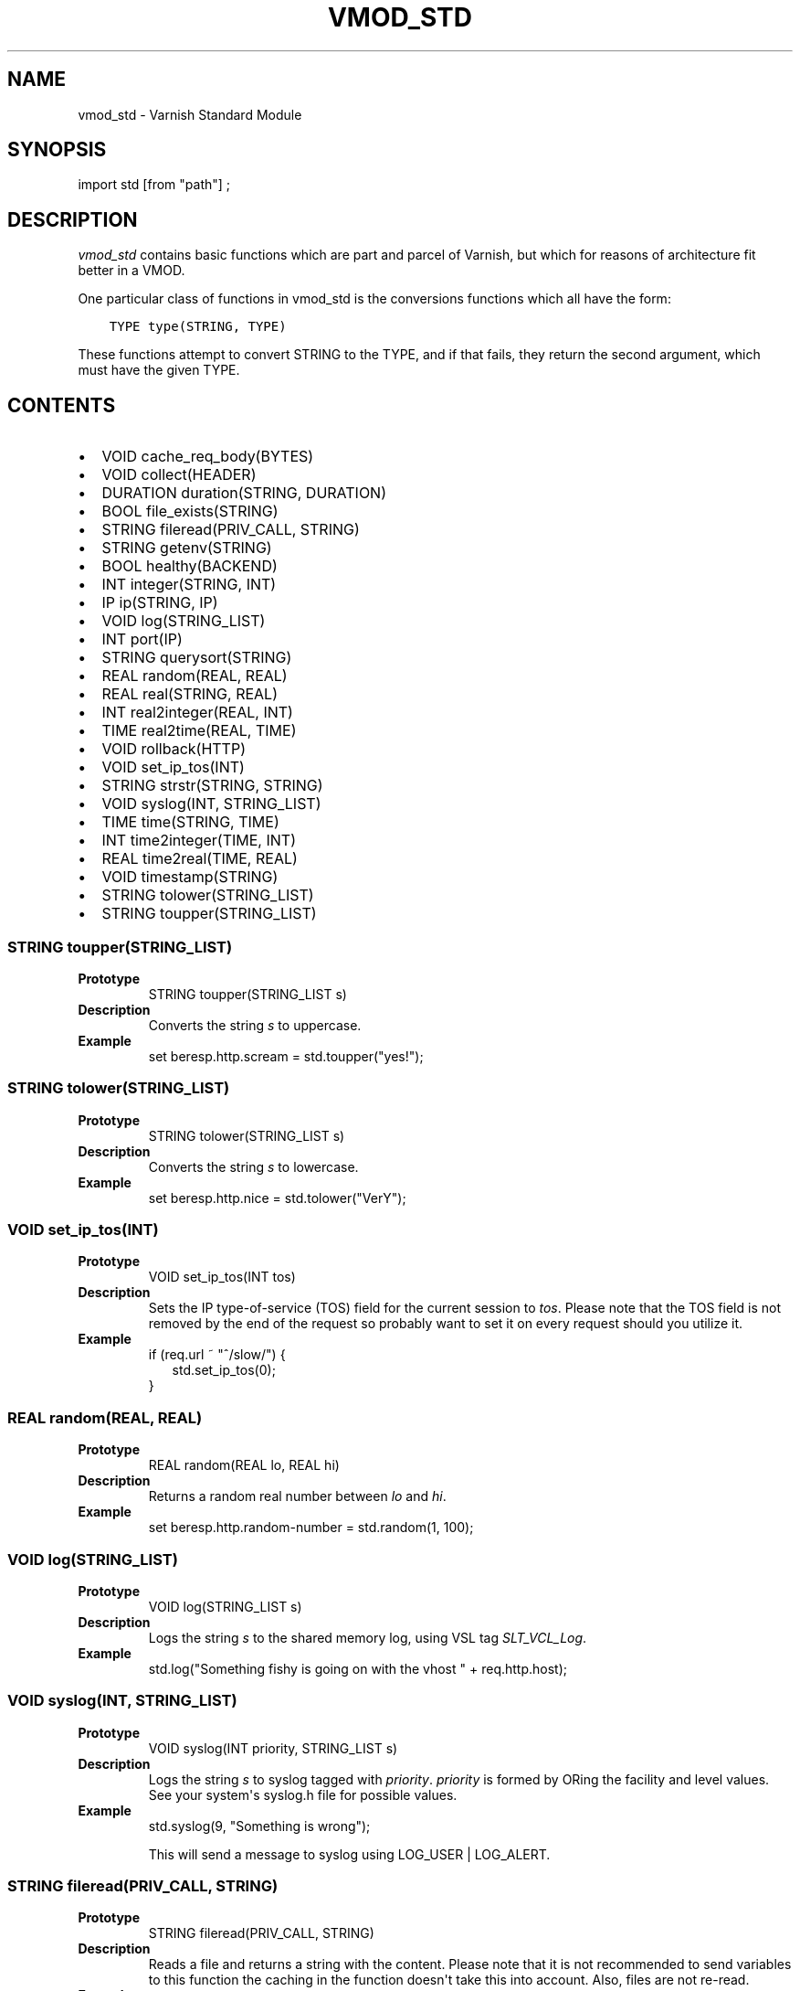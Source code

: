 .\" Man page generated from reStructuredText.
.
.TH VMOD_STD 3 "" "" ""
.SH NAME
vmod_std \- Varnish Standard Module
.
.nr rst2man-indent-level 0
.
.de1 rstReportMargin
\\$1 \\n[an-margin]
level \\n[rst2man-indent-level]
level margin: \\n[rst2man-indent\\n[rst2man-indent-level]]
-
\\n[rst2man-indent0]
\\n[rst2man-indent1]
\\n[rst2man-indent2]
..
.de1 INDENT
.\" .rstReportMargin pre:
. RS \\$1
. nr rst2man-indent\\n[rst2man-indent-level] \\n[an-margin]
. nr rst2man-indent-level +1
.\" .rstReportMargin post:
..
.de UNINDENT
. RE
.\" indent \\n[an-margin]
.\" old: \\n[rst2man-indent\\n[rst2man-indent-level]]
.nr rst2man-indent-level -1
.\" new: \\n[rst2man-indent\\n[rst2man-indent-level]]
.in \\n[rst2man-indent\\n[rst2man-indent-level]]u
..
.\" 
.
.\" NB:  This file is machine generated, DO NOT EDIT!
.
.\" 
.
.\" Edit vmod.vcc and run make instead
.
.\" 
.
.SH SYNOPSIS
.sp
import std [from "path"] ;
.SH DESCRIPTION
.sp
\fIvmod_std\fP contains basic functions which are part and parcel of Varnish,
but which for reasons of architecture fit better in a VMOD.
.sp
One particular class of functions in vmod_std is the conversions functions
which all have the form:
.INDENT 0.0
.INDENT 3.5
.sp
.nf
.ft C
TYPE type(STRING, TYPE)
.ft P
.fi
.UNINDENT
.UNINDENT
.sp
These functions attempt to convert STRING to the TYPE, and if that fails,
they return the second argument, which must have the given TYPE.
.SH CONTENTS
.INDENT 0.0
.IP \(bu 2
VOID cache_req_body(BYTES)
.IP \(bu 2
VOID collect(HEADER)
.IP \(bu 2
DURATION duration(STRING, DURATION)
.IP \(bu 2
BOOL file_exists(STRING)
.IP \(bu 2
STRING fileread(PRIV_CALL, STRING)
.IP \(bu 2
STRING getenv(STRING)
.IP \(bu 2
BOOL healthy(BACKEND)
.IP \(bu 2
INT integer(STRING, INT)
.IP \(bu 2
IP ip(STRING, IP)
.IP \(bu 2
VOID log(STRING_LIST)
.IP \(bu 2
INT port(IP)
.IP \(bu 2
STRING querysort(STRING)
.IP \(bu 2
REAL random(REAL, REAL)
.IP \(bu 2
REAL real(STRING, REAL)
.IP \(bu 2
INT real2integer(REAL, INT)
.IP \(bu 2
TIME real2time(REAL, TIME)
.IP \(bu 2
VOID rollback(HTTP)
.IP \(bu 2
VOID set_ip_tos(INT)
.IP \(bu 2
STRING strstr(STRING, STRING)
.IP \(bu 2
VOID syslog(INT, STRING_LIST)
.IP \(bu 2
TIME time(STRING, TIME)
.IP \(bu 2
INT time2integer(TIME, INT)
.IP \(bu 2
REAL time2real(TIME, REAL)
.IP \(bu 2
VOID timestamp(STRING)
.IP \(bu 2
STRING tolower(STRING_LIST)
.IP \(bu 2
STRING toupper(STRING_LIST)
.UNINDENT
.SS STRING toupper(STRING_LIST)
.INDENT 0.0
.TP
.B Prototype
STRING toupper(STRING_LIST s)
.TP
.B Description
Converts the string \fIs\fP to uppercase.
.TP
.B Example
set beresp.http.scream = std.toupper("yes!");
.UNINDENT
.SS STRING tolower(STRING_LIST)
.INDENT 0.0
.TP
.B Prototype
STRING tolower(STRING_LIST s)
.TP
.B Description
Converts the string \fIs\fP to lowercase.
.TP
.B Example
set beresp.http.nice = std.tolower("VerY");
.UNINDENT
.SS VOID set_ip_tos(INT)
.INDENT 0.0
.TP
.B Prototype
VOID set_ip_tos(INT tos)
.TP
.B Description
Sets the IP type\-of\-service (TOS) field for the current session
to \fItos\fP\&.
Please note that the TOS field is not removed by the end of the
request so probably want to set it on every request should you
utilize it.
.TP
.B Example
.nf
if (req.url ~ "^/slow/") {
.in +2
std.set_ip_tos(0);
.in -2
}
.fi
.sp
.UNINDENT
.SS REAL random(REAL, REAL)
.INDENT 0.0
.TP
.B Prototype
REAL random(REAL lo, REAL hi)
.TP
.B Description
Returns a random real number between \fIlo\fP and \fIhi\fP\&.
.TP
.B Example
set beresp.http.random\-number = std.random(1, 100);
.UNINDENT
.SS VOID log(STRING_LIST)
.INDENT 0.0
.TP
.B Prototype
VOID log(STRING_LIST s)
.TP
.B Description
Logs the string \fIs\fP to the shared memory log, using VSL tag
\fISLT_VCL_Log\fP\&.
.TP
.B Example
std.log("Something fishy is going on with the vhost " + req.http.host);
.UNINDENT
.SS VOID syslog(INT, STRING_LIST)
.INDENT 0.0
.TP
.B Prototype
VOID syslog(INT priority, STRING_LIST s)
.TP
.B Description
Logs the string \fIs\fP to syslog tagged with \fIpriority\fP\&. \fIpriority\fP
is formed by ORing the facility and level values. See your
system\(aqs syslog.h file for possible values.
.TP
.B Example
std.syslog(9, "Something is wrong");
.sp
This will send a message to syslog using LOG_USER | LOG_ALERT.
.UNINDENT
.SS STRING fileread(PRIV_CALL, STRING)
.INDENT 0.0
.TP
.B Prototype
STRING fileread(PRIV_CALL, STRING)
.TP
.B Description
Reads a file and returns a string with the content. Please
note that it is not recommended to send variables to this
function the caching in the function doesn\(aqt take this into
account. Also, files are not re\-read.
.TP
.B Example
set beresp.http.served\-by = std.fileread("/etc/hostname");
.UNINDENT
.SS BOOL file_exists(STRING)
.INDENT 0.0
.TP
.B Prototype
BOOL file_exists(STRING path)
.TP
.B Description
Returns \fItrue\fP if path or the file pointed to by path exists,
\fIfalse\fP otherwise.
.TP
.B Example
.nf
if (std.file_exists("/etc/return_503")) {
.in +2
return (synth(503, "Varnish is in maintenance"));
.in -2
}
.fi
.sp
.UNINDENT
.SS VOID collect(HEADER)
.INDENT 0.0
.TP
.B Prototype
VOID collect(HEADER hdr)
.TP
.B Description
Collapses multiple \fIhdr\fP headers into one long header.
The header values are joined with a comma (",").
.sp
Care should be taken when collapsing headers. In particular
collapsing Set\-Cookie will lead to unexpected results on the
browser side.
.TP
.B Example
std.collect(req.http.cookie);
.UNINDENT
.SS DURATION duration(STRING, DURATION)
.INDENT 0.0
.TP
.B Prototype
DURATION duration(STRING s, DURATION fallback)
.TP
.B Description
Converts the string \fIs\fP to seconds. \fIs\fP must be quantified
with ms (milliseconds), s (seconds), m (minutes), h (hours),
d (days), w (weeks) or y (years) units. If conversion fails,
\fIfallback\fP will be returned.
.TP
.B Example
set beresp.ttl = std.duration("1w", 3600s);
.UNINDENT
.SS INT integer(STRING, INT)
.INDENT 0.0
.TP
.B Prototype
INT integer(STRING s, INT fallback)
.TP
.B Description
Converts the string \fIs\fP to an integer. If conversion fails,
\fIfallback\fP will be returned.
.TP
.B Example
.nf
if (std.integer(req.http.foo, 0) > 5) {
.in +2
\&...
.in -2
}
.fi
.sp
.UNINDENT
.SS IP ip(STRING, IP)
.INDENT 0.0
.TP
.B Prototype
IP ip(STRING s, IP fallback)
.TP
.B Description
Converts the string \fIs\fP to the first IP number returned by
the system library function getaddrinfo(3). If conversion
fails, \fIfallback\fP will be returned.
.TP
.B Example
.nf
if (std.ip(req.http.X\-forwarded\-for, "0.0.0.0") ~ my_acl) {
.in +2
\&...
.in -2
}
.fi
.sp
.UNINDENT
.SS REAL real(STRING, REAL)
.INDENT 0.0
.TP
.B Prototype
REAL real(STRING s, REAL fallback)
.TP
.B Description
Converts the string \fIs\fP to a real. If conversion fails,
\fIfallback\fP will be returned.
.TP
.B Example
.nf
if (std.real(req.http.foo, 0.0) > 5.5) {
.in +2
\&...
.in -2
}
.fi
.sp
.UNINDENT
.SS INT real2integer(REAL, INT)
.INDENT 0.0
.TP
.B Prototype
INT real2integer(REAL r, INT fallback)
.TP
.B Description
Converts the real \fIr\fP to an integer. If conversion fails,
\fIfallback\fP will be returned.
.TP
.B Example
set req.http.integer = std.real2integer(1140618699.00, 0);
.UNINDENT
.SS TIME real2time(REAL, TIME)
.INDENT 0.0
.TP
.B Prototype
TIME real2time(REAL r, TIME fallback)
.TP
.B Description
Converts the real \fIr\fP to a time. If conversion fails,
\fIfallback\fP will be returned.
.TP
.B Example
set req.http.time = std.real2time(1140618699.00, now);
.UNINDENT
.SS INT time2integer(TIME, INT)
.INDENT 0.0
.TP
.B Prototype
INT time2integer(TIME t, INT fallback)
.TP
.B Description
Converts the time \fIt\fP to a integer. If conversion fails,
\fIfallback\fP will be returned.
.TP
.B Example
set req.http.int = std.time2integer(now, 0);
.UNINDENT
.SS REAL time2real(TIME, REAL)
.INDENT 0.0
.TP
.B Prototype
REAL time2real(TIME t, REAL fallback)
.TP
.B Description
Converts the time \fIt\fP to a real. If conversion fails,
\fIfallback\fP will be returned.
.TP
.B Example
set req.http.real = std.time2real(now, 1.0);
.UNINDENT
.SS BOOL healthy(BACKEND)
.INDENT 0.0
.TP
.B Prototype
BOOL healthy(BACKEND be)
.TP
.B Description
Returns \fItrue\fP if the backend \fIbe\fP is healthy.
.UNINDENT
.SS INT port(IP)
.INDENT 0.0
.TP
.B Prototype
INT port(IP ip)
.TP
.B Description
Returns the port number of the IP address \fIip\fP\&.
.UNINDENT
.SS VOID rollback(HTTP)
.INDENT 0.0
.TP
.B Prototype
VOID rollback(HTTP h)
.TP
.B Description
Restores the \fIh\fP HTTP headers to their original state.
.TP
.B Example
std.rollback(bereq);
.UNINDENT
.SS VOID timestamp(STRING)
.INDENT 0.0
.TP
.B Prototype
VOID timestamp(STRING s)
.TP
.B Description
Introduces a timestamp in the log with the current time, using
the string \fIs\fP as the label. This is useful to time the execution
of lengthy VCL procedures, and makes the timestamps inserted
automatically by Varnish more accurate.
.TP
.B Example
std.timestamp("curl\-request");
.UNINDENT
.SS STRING querysort(STRING)
.INDENT 0.0
.TP
.B Prototype
STRING querysort(STRING)
.TP
.B Description
Sorts the query string for cache normalization purposes.
.TP
.B Example
set req.url = std.querysort(req.url);
.UNINDENT
.SS VOID cache_req_body(BYTES)
.INDENT 0.0
.TP
.B Prototype
VOID cache_req_body(BYTES size)
.TP
.B Description
Cache the req.body if it is smaller than \fIsize\fP\&.
.sp
Caching the req.body makes it possible to retry pass
operations (POST, PUT).
.TP
.B Example
std.cache_req_body(1KB);
.sp
This will cache the req.body if its size is smaller than 1KB.
.UNINDENT
.SS STRING strstr(STRING, STRING)
.INDENT 0.0
.TP
.B Prototype
STRING strstr(STRING s1, STRING s2)
.TP
.B Description
Returns a string beginning at the first occurrence of the string
\fIs2\fP in the string \fIs1\fP, or an empty string if \fIs2\fP is not found.
.sp
Note that the comparison is case sensitive.
.TP
.B Example
.nf
if (std.strstr(req.url, req.http.restrict)) {
.in +2
\&...
.in -2
}
.fi
.sp
.sp
This will check if the content of req.http.restrict occurs
anywhere in req.url.
.UNINDENT
.SS TIME time(STRING, TIME)
.INDENT 0.0
.TP
.B Prototype
TIME time(STRING s, TIME fallback)
.TP
.B Description
Converts the string \fIs\fP to a time. If conversion fails,
\fIfallback\fP will be returned.
.sp
Supported formats:
.nf
"Sun, 06 Nov 1994 08:49:37 GMT"
"Sunday, 06\-Nov\-94 08:49:37 GMT"
"Sun Nov  6 08:49:37 1994"
"1994\-11\-06T08:49:37"
"784111777.00"
"784111777"
.fi
.sp
.TP
.B Example
.nf
if (std.time(resp.http.last\-modified, now) < now \- 1w) {
.in +2
\&...
.in -2
}
.fi
.sp
.UNINDENT
.SS STRING getenv(STRING)
.INDENT 0.0
.TP
.B Prototype
STRING getenv(STRING name)
.TP
.B Description
Return environment variable \fIname\fP or the empty string.
.sp
See getenv(3)
.TP
.B Example
.nf
set req.http.My\-Env = std.getenv("MY_ENV");
.fi
.sp
.UNINDENT
.SH SEE ALSO
.INDENT 0.0
.IP \(bu 2
\fIvarnishd(1)\fP
.IP \(bu 2
\fIvsl(7)\fP
.UNINDENT
.SH HISTORY
.sp
The Varnish standard module was released along with Varnish Cache 3.0.
This manual page was written by Per Buer with help from Martin Blix
Grydeland.
.SH COPYRIGHT
.sp
This document is licensed under the same licence as Varnish
itself. See LICENCE for details.
.INDENT 0.0
.IP \(bu 2
Copyright (c) 2010\-2015 Varnish Software AS
.UNINDENT
.\" Generated by docutils manpage writer.
.
